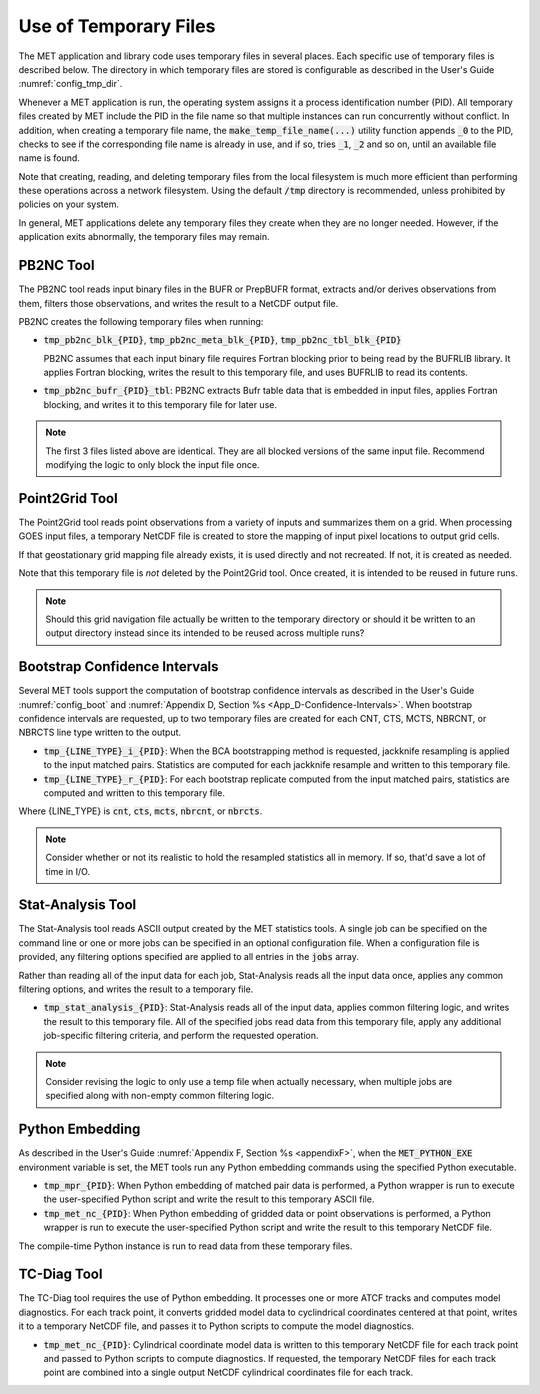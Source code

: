 .. _tmp_file_use:

Use of Temporary Files
======================

The MET application and library code uses temporary files in several
places. Each specific use of temporary files is described below. The
directory in which temporary files are stored is configurable as
described in the User's Guide :numref:`config_tmp_dir`.

Whenever a MET application is run, the operating system assigns it a
process identification number (PID). All temporary files created by
MET include the PID in the file name so that multiple instances can
run concurrently without conflict. In addition, when creating a
temporary file name, the :code:`make_temp_file_name(...)` utility
function appends :code:`_0` to the PID, checks to see if the
corresponding file name is already in use, and if so, tries
:code:`_1`, :code:`_2` and so on, until an available file name is
found.

Note that creating, reading, and deleting temporary files from the
local filesystem is much more efficient than performing these
operations across a network filesystem. Using the default
:code:`/tmp` directory is recommended, unless prohibited by policies
on your system.

In general, MET applications delete any temporary files they create
when they are no longer needed. However, if the application exits
abnormally, the temporary files may remain.

PB2NC Tool
^^^^^^^^^^

The PB2NC tool reads input binary files in the BUFR or PrepBUFR
format, extracts and/or derives observations from them, filters
those observations, and writes the result to a NetCDF output file.

PB2NC creates the following temporary files when running:

* :code:`tmp_pb2nc_blk_{PID}`, :code:`tmp_pb2nc_meta_blk_{PID}`,
  :code:`tmp_pb2nc_tbl_blk_{PID}`

  PB2NC assumes that each input binary file requires Fortran
  blocking prior to being read by the BUFRLIB library. It applies
  Fortran blocking, writes the result to this temporary file, and
  uses BUFRLIB to read its contents.

* :code:`tmp_pb2nc_bufr_{PID}_tbl`: PB2NC extracts Bufr table data
  that is embedded in input files, applies Fortran blocking, and
  writes it to this temporary file for later use.

.. note::
   The first 3 files listed above are identical. They are all
   blocked versions of the same input file. Recommend modifying the
   logic to only block the input file once.

Point2Grid Tool
^^^^^^^^^^^^^^^

The Point2Grid tool reads point observations from a variety of
inputs and summarizes them on a grid. When processing GOES input
files, a temporary NetCDF file is created to store the mapping of
input pixel locations to output grid cells.

If that geostationary grid mapping file already exists, it is used
directly and not recreated. If not, it is created as needed.

Note that this temporary file is *not* deleted by the Point2Grid
tool. Once created, it is intended to be reused in future runs.

.. note::
   Should this grid navigation file actually be written to the
   temporary directory or should it be written to an output
   directory instead since its intended to be reused across multiple
   runs?

Bootstrap Confidence Intervals
^^^^^^^^^^^^^^^^^^^^^^^^^^^^^^

Several MET tools support the computation of bootstrap confidence
intervals as described in the User's Guide :numref:`config_boot`
and :numref:`Appendix D, Section %s <App_D-Confidence-Intervals>`.
When bootstrap confidence intervals are requested, up to two
temporary files are created for each CNT, CTS, MCTS, NBRCNT, or
NBRCTS line type written to the output.

* :code:`tmp_{LINE_TYPE}_i_{PID}`: When the BCA bootstrapping method
  is requested, jackknife resampling is applied to the input matched
  pairs. Statistics are computed for each jackknife resample and
  written to this temporary file.

* :code:`tmp_{LINE_TYPE}_r_{PID}`: For each bootstrap replicate
  computed from the input matched pairs, statistics are computed
  and written to this temporary file.

Where {LINE_TYPE} is :code:`cnt`, :code:`cts`, :code:`mcts`,
:code:`nbrcnt`, or :code:`nbrcts`.

.. note::
   Consider whether or not its realistic to hold the resampled
   statistics all in memory. If so, that'd save a lot of time in
   I/O.

Stat-Analysis Tool
^^^^^^^^^^^^^^^^^^

The Stat-Analysis tool reads ASCII output created by the MET
statistics tools. A single job can be specified on the command line
or one or more jobs can be specified in an optional configuration
file. When a configuration file is provided, any filtering options
specified are applied to all entries in the :code:`jobs` array.

Rather than reading all of the input data for each job, Stat-Analysis
reads all the input data once, applies any common filtering options,
and writes the result to a temporary file.

* :code:`tmp_stat_analysis_{PID}`: Stat-Analysis reads all of the
  input data, applies common filtering logic, and writes the result
  to this temporary file. All of the specified jobs read data from
  this temporary file, apply any additional job-specific filtering
  criteria, and perform the requested operation.

.. note::
   Consider revising the logic to only use a temp file when actually
   necessary, when multiple jobs are specified along with non-empty
   common filtering logic.

Python Embedding
^^^^^^^^^^^^^^^^

As described in the User's Guide
:numref:`Appendix F, Section %s <appendixF>`, when the
:code:`MET_PYTHON_EXE` environment variable is set, the MET tools run
any Python embedding commands using the specified Python executable.

* :code:`tmp_mpr_{PID}`: When Python embedding of matched pair data
  is performed, a Python wrapper is run to execute the user-specified
  Python script and write the result to this temporary ASCII file.

* :code:`tmp_met_nc_{PID}`: When Python embedding of gridded data or
  point observations is performed, a Python wrapper is run to
  execute the user-specified Python script and write the result to
  this temporary NetCDF file.

The compile-time Python instance is run to read data from these
temporary files.

TC-Diag Tool
^^^^^^^^^^^^

The TC-Diag tool requires the use of Python embedding. It processes
one or more ATCF tracks and computes model diagnostics. For each
track point, it converts gridded model data to cyclindrical
coordinates centered at that point, writes it to a temporary NetCDF
file, and passes it to Python scripts to compute the model
diagnostics.

* :code:`tmp_met_nc_{PID}`: Cylindrical coordinate model data is
  written to this temporary NetCDF file for each track point
  and passed to Python scripts to compute diagnostics. If requested,
  the temporary NetCDF files for each track point are combined into
  a single output NetCDF cylindrical coordinates file for each track.
